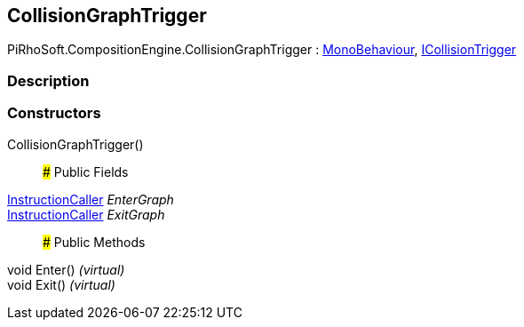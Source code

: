 [#reference/collision-graph-trigger]

## CollisionGraphTrigger

PiRhoSoft.CompositionEngine.CollisionGraphTrigger : https://docs.unity3d.com/ScriptReference/MonoBehaviour.html[MonoBehaviour^], <<reference/i-collision-trigger.html,ICollisionTrigger>>

### Description

### Constructors

CollisionGraphTrigger()::

### Public Fields

<<reference/instruction-caller.html,InstructionCaller>> _EnterGraph_::

<<reference/instruction-caller.html,InstructionCaller>> _ExitGraph_::

### Public Methods

void Enter() _(virtual)_::

void Exit() _(virtual)_::